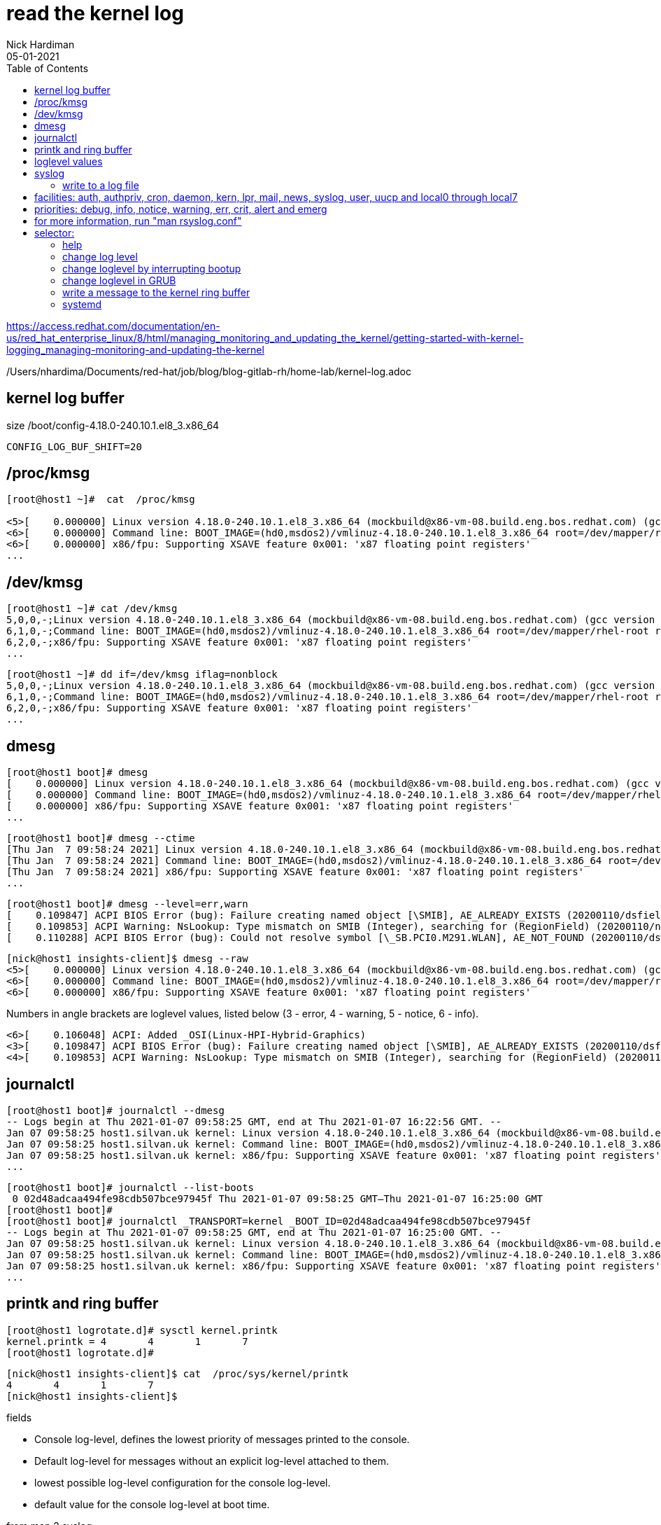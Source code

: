 = read the kernel log 
Nick Hardiman 
:source-highlighter: pygments
:toc: 
:revdate: 05-01-2021

https://access.redhat.com/documentation/en-us/red_hat_enterprise_linux/8/html/managing_monitoring_and_updating_the_kernel/getting-started-with-kernel-logging_managing-monitoring-and-updating-the-kernel

/Users/nhardima/Documents/red-hat/job/blog/blog-gitlab-rh/home-lab/kernel-log.adoc


== kernel log buffer 

size 
/boot/config-4.18.0-240.10.1.el8_3.x86_64

[source,console]
----
CONFIG_LOG_BUF_SHIFT=20
----

== /proc/kmsg 

[source,console]
----
[root@host1 ~]#  cat  /proc/kmsg

<5>[    0.000000] Linux version 4.18.0-240.10.1.el8_3.x86_64 (mockbuild@x86-vm-08.build.eng.bos.redhat.com) (gcc version 8.3.1 20191121 (Red Hat 8.3.1-5) (GCC)) #1 SMP Wed Dec 16 03:30:52 EST 2020
<6>[    0.000000] Command line: BOOT_IMAGE=(hd0,msdos2)/vmlinuz-4.18.0-240.10.1.el8_3.x86_64 root=/dev/mapper/rhel-root ro crashkernel=auto resume=/dev/mapper/rhel-swap rd.lvm.lv=rhel/root rd.lvm.lv=rhel/swap rhgb quiet
<6>[    0.000000] x86/fpu: Supporting XSAVE feature 0x001: 'x87 floating point registers'
...
----

== /dev/kmsg 

[source,console]
----
[root@host1 ~]# cat /dev/kmsg 
5,0,0,-;Linux version 4.18.0-240.10.1.el8_3.x86_64 (mockbuild@x86-vm-08.build.eng.bos.redhat.com) (gcc version 8.3.1 20191121 (Red Hat 8.3.1-5) (GCC)) #1 SMP Wed Dec 16 03:30:52 EST 2020
6,1,0,-;Command line: BOOT_IMAGE=(hd0,msdos2)/vmlinuz-4.18.0-240.10.1.el8_3.x86_64 root=/dev/mapper/rhel-root ro crashkernel=auto resume=/dev/mapper/rhel-swap rd.lvm.lv=rhel/root rd.lvm.lv=rhel/swap rhgb quiet
6,2,0,-;x86/fpu: Supporting XSAVE feature 0x001: 'x87 floating point registers'
...
----

[source,console]
----
[root@host1 ~]# dd if=/dev/kmsg iflag=nonblock
5,0,0,-;Linux version 4.18.0-240.10.1.el8_3.x86_64 (mockbuild@x86-vm-08.build.eng.bos.redhat.com) (gcc version 8.3.1 20191121 (Red Hat 8.3.1-5) (GCC)) #1 SMP Wed Dec 16 03:30:52 EST 2020
6,1,0,-;Command line: BOOT_IMAGE=(hd0,msdos2)/vmlinuz-4.18.0-240.10.1.el8_3.x86_64 root=/dev/mapper/rhel-root ro crashkernel=auto resume=/dev/mapper/rhel-swap rd.lvm.lv=rhel/root rd.lvm.lv=rhel/swap rhgb quiet
6,2,0,-;x86/fpu: Supporting XSAVE feature 0x001: 'x87 floating point registers'
...
----


== dmesg 

[source,console]
----
[root@host1 boot]# dmesg 
[    0.000000] Linux version 4.18.0-240.10.1.el8_3.x86_64 (mockbuild@x86-vm-08.build.eng.bos.redhat.com) (gcc version 8.3.1 20191121 (Red Hat 8.3.1-5) (GCC)) #1 SMP Wed Dec 16 03:30:52 EST 2020
[    0.000000] Command line: BOOT_IMAGE=(hd0,msdos2)/vmlinuz-4.18.0-240.10.1.el8_3.x86_64 root=/dev/mapper/rhel-root ro crashkernel=auto resume=/dev/mapper/rhel-swap rd.lvm.lv=rhel/root rd.lvm.lv=rhel/swap rhgb quiet
[    0.000000] x86/fpu: Supporting XSAVE feature 0x001: 'x87 floating point registers'
...
----

[source,console]
----
[root@host1 boot]# dmesg --ctime
[Thu Jan  7 09:58:24 2021] Linux version 4.18.0-240.10.1.el8_3.x86_64 (mockbuild@x86-vm-08.build.eng.bos.redhat.com) (gcc version 8.3.1 20191121 (Red Hat 8.3.1-5) (GCC)) #1 SMP Wed Dec 16 03:30:52 EST 2020
[Thu Jan  7 09:58:24 2021] Command line: BOOT_IMAGE=(hd0,msdos2)/vmlinuz-4.18.0-240.10.1.el8_3.x86_64 root=/dev/mapper/rhel-root ro crashkernel=auto resume=/dev/mapper/rhel-swap rd.lvm.lv=rhel/root rd.lvm.lv=rhel/swap rhgb quiet
[Thu Jan  7 09:58:24 2021] x86/fpu: Supporting XSAVE feature 0x001: 'x87 floating point registers'
...
----

[source,console]
----
[root@host1 boot]# dmesg --level=err,warn
[    0.109847] ACPI BIOS Error (bug): Failure creating named object [\SMIB], AE_ALREADY_EXISTS (20200110/dsfield-629)
[    0.109853] ACPI Warning: NsLookup: Type mismatch on SMIB (Integer), searching for (RegionField) (20200110/nsaccess-703)
[    0.110288] ACPI BIOS Error (bug): Could not resolve symbol [\_SB.PCI0.M291.WLAN], AE_NOT_FOUND (20200110/dswload2-160)
----

[source,console]
----
[nick@host1 insights-client]$ dmesg --raw 
<5>[    0.000000] Linux version 4.18.0-240.10.1.el8_3.x86_64 (mockbuild@x86-vm-08.build.eng.bos.redhat.com) (gcc version 8.3.1 20191121 (Red Hat 8.3.1-5) (GCC)) #1 SMP Wed Dec 16 03:30:52 EST 2020
<6>[    0.000000] Command line: BOOT_IMAGE=(hd0,msdos2)/vmlinuz-4.18.0-240.10.1.el8_3.x86_64 root=/dev/mapper/rhel-root ro crashkernel=auto resume=/dev/mapper/rhel-swap rd.lvm.lv=rhel/root rd.lvm.lv=rhel/swap rhgb quiet
<6>[    0.000000] x86/fpu: Supporting XSAVE feature 0x001: 'x87 floating point registers'
----

Numbers in angle brackets are loglevel values, listed below 
(3 - error, 4 - warning, 5 - notice, 6 - info).

[source,console]
----
<6>[    0.106048] ACPI: Added _OSI(Linux-HPI-Hybrid-Graphics)
<3>[    0.109847] ACPI BIOS Error (bug): Failure creating named object [\SMIB], AE_ALREADY_EXISTS (20200110/dsfield-629)
<4>[    0.109853] ACPI Warning: NsLookup: Type mismatch on SMIB (Integer), searching for (RegionField) (20200110/nsaccess-703)
----



== journalctl 

[source,console]
----
[root@host1 boot]# journalctl --dmesg 
-- Logs begin at Thu 2021-01-07 09:58:25 GMT, end at Thu 2021-01-07 16:22:56 GMT. --
Jan 07 09:58:25 host1.silvan.uk kernel: Linux version 4.18.0-240.10.1.el8_3.x86_64 (mockbuild@x86-vm-08.build.eng.bos.redhat.com) (>
Jan 07 09:58:25 host1.silvan.uk kernel: Command line: BOOT_IMAGE=(hd0,msdos2)/vmlinuz-4.18.0-240.10.1.el8_3.x86_64 root=/dev/mapper>
Jan 07 09:58:25 host1.silvan.uk kernel: x86/fpu: Supporting XSAVE feature 0x001: 'x87 floating point registers'
...
----

[source,console]
----
[root@host1 boot]# journalctl --list-boots
 0 02d48adcaa494fe98cdb507bce97945f Thu 2021-01-07 09:58:25 GMT—Thu 2021-01-07 16:25:00 GMT
[root@host1 boot]# 
[root@host1 boot]# journalctl _TRANSPORT=kernel _BOOT_ID=02d48adcaa494fe98cdb507bce97945f
-- Logs begin at Thu 2021-01-07 09:58:25 GMT, end at Thu 2021-01-07 16:25:00 GMT. --
Jan 07 09:58:25 host1.silvan.uk kernel: Linux version 4.18.0-240.10.1.el8_3.x86_64 (mockbuild@x86-vm-08.build.eng.bos.redhat.com) (>
Jan 07 09:58:25 host1.silvan.uk kernel: Command line: BOOT_IMAGE=(hd0,msdos2)/vmlinuz-4.18.0-240.10.1.el8_3.x86_64 root=/dev/mapper>
Jan 07 09:58:25 host1.silvan.uk kernel: x86/fpu: Supporting XSAVE feature 0x001: 'x87 floating point registers'
...
----


== printk and ring buffer 

[source,console]
----
[root@host1 logrotate.d]# sysctl kernel.printk
kernel.printk = 4	4	1	7
[root@host1 logrotate.d]# 
----

[source,console]
----
[nick@host1 insights-client]$ cat  /proc/sys/kernel/printk
4	4	1	7
[nick@host1 insights-client]$ 
----

fields 

* Console log-level, defines the lowest priority of messages printed to the console.
* Default log-level for messages without an explicit log-level attached to them.
* lowest possible log-level configuration for the console log-level.
* default value for the console log-level at boot time.


from
man 2 syslog 

console_loglevel
       Only  messages  with a log level lower than this value will be printed to the console.  The default value for this
       field is DEFAULT_CONSOLE_LOGLEVEL (7), but it is set to 4 if the kernel command line contains the word "quiet", 10
       if  the kernel command line contains the word "debug", and to 15 in case of a kernel fault (the 10 and 15 are just
       silly, and equivalent to 8).  The value of console_loglevel can be set (to a value in the range 1–8) by a syslog()
       call with a type of 8.

default_message_loglevel
       This  value  will  be  used  as the log level for printk() messages that do not have an explicit level.  Up to and
       including Linux 2.6.38, the hard-coded default value for this field was 4 (KERN_WARNING); since Linux 2.6.39,  the
       default  value  is a defined by the kernel configuration option CONFIG_DEFAULT_MESSAGE_LOGLEVEL, which defaults to
       4.

minimum_console_loglevel
       The value in this field is the minimum value to which console_loglevel can be set.

default_console_loglevel
       This is the default value for console_loglevel.
       
command line does contain quiet. 

[source,console]
----
[root@host1 boot]# cat /proc/cmdline 
BOOT_IMAGE=(hd0,msdos2)/vmlinuz-4.18.0-240.10.1.el8_3.x86_64 root=/dev/mapper/rhel-root ro crashkernel=auto resume=/dev/mapper/rhel-swap rd.lvm.lv=rhel/root rd.lvm.lv=rhel/swap rhgb quiet
[root@host1 boot]# 
----
 
       
== loglevel values 

[start=0]
. Kernel emergency. The system is unusable.
. Kernel alert. Action must be taken immediately.
. Condition of the kernel is considered critical.
. General kernel error condition.
. General kernel warning condition.
. Kernel notice of a normal but significant condition.
. Kernel informational message.
. Kernel debug-level messages

log levels from "man 2 syslog"

[source,console]
----
Kernel constant   Level value   Meaning
KERN_EMERG             0        System is unusable
KERN_ALERT             1        Action must be taken immediately
KERN_CRIT              2        Critical conditions
KERN_ERR               3        Error conditions
KERN_WARNING           4        Warning conditions
KERN_NOTICE            5        Normal but significant condition
KERN_INFO              6        Informational
KERN_DEBUG             7        Debug-level messages
----

== syslog 

/etc/rsyslog.conf 

[source,console]
----
#### RULES ####

# Log all kernel messages to the console.
# Logging much else clutters up the screen.
#kern.*                                                 /dev/console
----


=== write to a log file 

Log all messages with facility "kern" and all priorities.


vi /etc/rsyslog.d/kern.conf

# facilities: auth, authpriv, cron, daemon, kern, lpr, mail, news, syslog, user, uucp and local0 through local7
# priorities: debug, info, notice, warning, err, crit, alert and emerg
# for more information, run "man rsyslog.conf"
# selector:
kern.warning        /var/log/kern.log


systemctl restart rsyslog

systemctl status rsyslog

Kernel log messages may be many minutes apart. 
Instead of waiting, tell the kernel to print a help message. 
echo h > /proc/sysrq-trigger

The file is created when the first message shows up. 
ls -l /var/log/kern.log

The rsyslog process manages this new log file. 
[root@host1 ~]# lsof /var/log/kern.log 
COMMAND   PID USER   FD   TYPE DEVICE SIZE/OFF      NODE NAME
rsyslogd 1546 root    7w   REG  253,0   103851 268823973 /var/log/kern.log
[root@host1 ~]# 


== help 

* man 2 syslog         system call provided by the kernel 
* man 3 syslog         library call provided by a library 
* man 3p syslog        library call, posix version
* man 5 rsyslog.conf   File format
* man 8 rsyslogd       System administration command


== change log level 


change for current session 

increase from 4 (quiet) 
Kernel logs less than the set number, so setting 8 logs everything. 

These three commands do the same thing. 

[source,console]
----
echo 8 > /proc/sys/kernel/printk
dmesg -n 8
sysctl -w kernel.printk=8
----

[source,console]
----
[root@host1 boot]# dmesg --console-level 8
[root@host1 boot]# 
[root@host1 boot]# cat /proc/sys/kernel/printk
8	4	1	7
[root@host1 boot]# 
----




== change loglevel by interrupting bootup

When Grub menu appears, hit a kit to interrupt.

Log everything. 

Edit the kernel command line.
replace 
quiet
with one of these. 
debug
systemd.log_level=debug loglevel=8

Log errors only. 

Edit the kernel command line.
replace 
quiet
with 
debug
systemd.log_level=debug 
loglevel=8


== change loglevel in GRUB 

change for all sessions 

decrease from 4 (quiet) 

vi /etc/default/grub
change 
GRUB_CMDLINE_LINUX=" ... quiet"
to
GRUB_CMDLINE_LINUX=" ... loglevel=3"


== write a message to the kernel ring buffer 

[source,console]
----
echo "<2>critical printk message from userspace" >/dev/kmsg
echo "<7>my debug message from userspace" >/dev/kmsg
----

See the result.
dmesg 

The kernel treats these as messages from user space, not kernel space.
They don't appear in the rsyslog kernel log. 



== systemd 

https://freedesktop.org/wiki/Software/systemd/Debugging/
systemd.log_level=debug systemd.log_target=kmsg log_buf_len=1M printk.devkmsg=on

